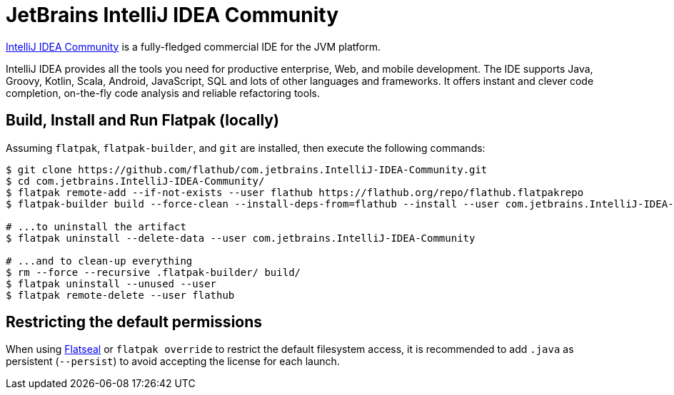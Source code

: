 = JetBrains IntelliJ IDEA Community
:uri-idea-home: https://www.jetbrains.com/idea/

{uri-idea-home}[IntelliJ IDEA Community^] is a fully-fledged commercial IDE for the JVM platform.

IntelliJ IDEA provides all the tools you need for productive enterprise, Web, and mobile development. The IDE supports
Java, Groovy, Kotlin, Scala, Android, JavaScript, SQL and lots of other languages and frameworks. It offers instant and
clever code completion, on-the-fly code analysis and reliable refactoring tools.

== Build, Install and Run Flatpak (locally)

Assuming `flatpak`, `flatpak-builder`, and `git` are installed, then execute the following commands:

[source,shell]
----
$ git clone https://github.com/flathub/com.jetbrains.IntelliJ-IDEA-Community.git
$ cd com.jetbrains.IntelliJ-IDEA-Community/
$ flatpak remote-add --if-not-exists --user flathub https://flathub.org/repo/flathub.flatpakrepo
$ flatpak-builder build --force-clean --install-deps-from=flathub --install --user com.jetbrains.IntelliJ-IDEA-Community.yaml

# ...to uninstall the artifact
$ flatpak uninstall --delete-data --user com.jetbrains.IntelliJ-IDEA-Community

# ...and to clean-up everything
$ rm --force --recursive .flatpak-builder/ build/
$ flatpak uninstall --unused --user
$ flatpak remote-delete --user flathub
----

// git submodule foreach git pull origin master

== Restricting the default permissions
:flatseal-flathub: https://flathub.org/apps/details/com.github.tchx84.Flatseal

When using {flatseal-flathub}[Flatseal] or `flatpak override` to restrict the default filesystem access, it is recommended to add `.java` as persistent (`--persist`) to avoid accepting the license for each launch.
